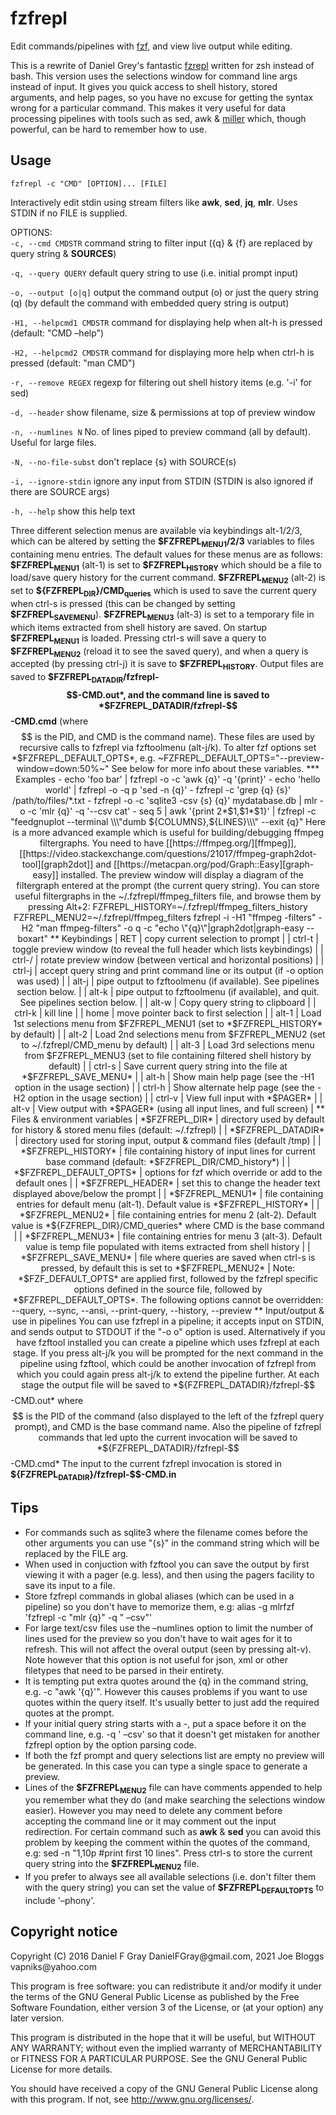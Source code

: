 * fzfrepl
Edit commands/pipelines with [[https://github.com/junegunn/fzf][fzf]], and view live output while editing.

This is a rewrite of Daniel Grey's fantastic [[https://github.com/DanielFGray/fzf-scripts/blob/master/fzrepl][fzrepl]] written for zsh instead of bash.
This version uses the selections window for command line args instead of input.
It gives you quick access to shell history, stored arguments, and help pages, so you have no excuse for getting the syntax wrong for a particular command.
This makes it very useful for data processing pipelines with tools such as sed, awk & [[https://github.com/johnkerl/miller][miller]] which, though powerful, can
be hard to remember how to use.
** Usage
~fzfrepl -c "CMD" [OPTION]... [FILE]~

Interactively edit stdin using stream filters like *awk*, *sed*, *jq*, *mlr*. Uses STDIN if no FILE is supplied. 

OPTIONS: \\

  ~-c, --cmd CMDSTR~        command string to filter input ({q} & {f} are replaced by query string & *SOURCES*)
  
  ~-q, --query QUERY~       default query string to use (i.e. initial prompt input)
  
  ~-o, --output [o|q]~      output the command output (o) or just the query string (q)
                            (by default the command with embedded query string is output)
  
  ~-H1, --helpcmd1 CMDSTR~  command for displaying help when alt-h is pressed (default: "CMD --help")
  
  ~-H2, --helpcmd2 CMDSTR~  command for displaying more help when ctrl-h is pressed (default: "man CMD")
  
  ~-r, --remove REGEX~      regexp for filtering out shell history items (e.g. '-i' for sed)

  ~-d, --header~            show filename, size & permissions at top of preview window
  
  ~-n, --numlines N~        No. of lines piped to preview command (all by default). Useful for large files.
  
  ~-N, --no-file-subst~     don't replace {s} with SOURCE(s)

  ~-i, --ignore-stdin~      ignore any input from STDIN (STDIN is also ignored if there are SOURCE args)
  
  ~-h, --help~              show this help text

Three different selection menus are available via keybindings alt-1/2/3, which can be
altered by setting the *$FZFREPL_MENU1/2/3* variables to files containing menu entries.
The default values for these menus are as follows:
 *$FZFREPL_MENU1* (alt-1) is set to *$FZFREPL_HISTORY* which should be a file to load/save query history
   for the current command.
 *$FZFREPL_MENU2* (alt-2) is set to *${FZFREPL_DIR}/CMD_queries* which is used to save the current query
   when ctrl-s is pressed (this can be changed by setting *$FZFREPL_SAVE_MENU*).
 *$FZFREPL_MENU3* (alt-3) is set to a temporary file in which items extracted from shell history are
   saved.
On startup *$FZFREPL_MENU1* is loaded. Pressing ctrl-s will save a query to *$FZFREPL_MENU2* (reload it
to see the saved query), and when a query is accepted (by pressing ctrl-j) it is save to *$FZFREPL_HISTORY*.
Output files are saved to *$FZFREPL_DATADIR/fzfrepl-$$-CMD.out*, and the command line is saved to
*$FZFREPL_DATADIR/fzfrepl-$$-CMD.cmd* (where $$ is the PID, and CMD is the command name). These files
are used by recursive calls to fzfrepl via fzftoolmenu (alt-j/k).
To alter fzf options set *$FZFREPL_DEFAULT_OPTS*, e.g. ~FZFREPL_DEFAULT_OPTS="--preview-window=down:50%~"
See below for more info about these variables.

*** Examples
 - echo 'foo bar' | fzfrepl -o -c 'awk {q}' -q '{print}'
 - echo 'hello world' | fzfrepl -o -q p 'sed -n {q}'
 - fzfrepl -c 'grep {q} {s}' /path/to/files/*.txt
 - fzfrepl -o -c 'sqlite3 -csv {s} {q}' mydatabase.db | mlr -o -c 'mlr {q}' -q '--csv cat'
 - seq 5 | awk '{print 2*$1,$1*$1}' | fzfrepl -c "feedgnuplot --terminal \\\"dumb ${COLUMNS},${LINES}\\\" --exit {q}"

Here is a more advanced example which is useful for building/debugging ffmpeg filtergraphs.
You need to have [[https://ffmpeg.org/][ffmpeg]], [[https://video.stackexchange.com/questions/21017/ffmpeg-graph2dot-tool][graph2dot]] and [[https://metacpan.org/pod/Graph::Easy][graph-easy]] installed.
The preview window will display a diagram of the filtergraph entered at the prompt (the current query string).
You can store useful filtergraphs in the ~/.fzfrepl/ffmpeg_filters file, and browse them by pressing Alt+2:

FZFREPL_HISTORY=~/.fzfrepl/ffmpeg_filters_history FZFREPL_MENU2=~/.fzfrepl/ffmpeg_filters fzfrepl -i -H1 "ffmpeg -filters" -H2 "man ffmpeg-filters" -o q -c "echo \"{q}\"|graph2dot|graph-easy --boxart"

** Keybindings
| RET    | copy current selection to prompt                                                                        |
| ctrl-t | toggle preview window (to reveal the full header which lists keybindings)                               |
| ctrl-/ | rotate preview window (between vertical and horizontal positions)                                       |
| ctrl-j | accept query string and print command line or its output (if -o option was used)                        |
| alt-j  | pipe output to fzftoolmenu (if available). See pipelines section below.                                 |
| alt-k  | pipe output to fzftoolmenu (if available), and quit. See pipelines section below.                       |
| alt-w  | Copy query string to clipboard                                                                          |
| ctrl-k | kill line                                                                                               |
| home   | move pointer back to first selection                                                                    |
| alt-1  | Load 1st selections menu from $FZFREPL_MENU1 (set to *$FZFREPL_HISTORY* by default)                     |
| alt-2  | Load 2nd selections menu from $FZFREPL_MENU2 (set to ~/.fzfrepl/CMD_menu by default)                    |
| alt-3  | Load 3rd selections menu from $FZFREPL_MENU3 (set to file containing filtered shell history by default) |
| ctrl-s | Save current query string into the file at *$FZFREPL_SAVE_MENU*                                         |
| alt-h  | Show main help page (see the -H1 option in the usage section)                                           |
| ctrl-h | Show alternate help page (see the -H2 option in the usage section)                                      |
| ctrl-v | View full input with *$PAGER*                                                                           |
| alt-v  | View output with *$PAGER* (using all input lines, and full screen)                                      |
** Files & environment variables
| *$FZFREPL_DIR*          | directory used by default for history & stored menu files (default: ~/.fzfrepl)                                          |
| *$FZFREPL_DATADIR*      | directory used for storing input, output & command files (default /tmp)                                                  |
| *$FZFREPL_HISTORY*      | file containing history of input lines for current base command (default: *$FZFREPL_DIR/CMD_history*)                    |
| *$FZFREPL_DEFAULT_OPTS* | options for fzf which override or add to the default ones                                                                |
| *$FZFREPL_HEADER*       | set this to change the header text displayed above/below the prompt                                                      |
| *$FZFREPL_MENU1*        | file containing entries for default menu (alt-1). Default value is *$FZFREPL_HISTORY*                                    |
| *$FZFREPL_MENU2*        | file containing entries for menu 2 (alt-2). Default value is *${FZFREPL_DIR}/CMD_queries* where CMD is the base command  |
| *$FZFREPL_MENU3*        | file containing entries for menu 3 (alt-3). Default value is temp file populated with items extracted from shell history |
| *$FZFREPL_SAVE_MENU*    | file where queries are saved when ctrl-s is pressed, by default this is set to *$FZFREPL_MENU2*                          |
Note: *$FZF_DEFAULT_OPTS* are applied first, followed by the fzfrepl specific options defined in the source file,
followed by *$FZFREPL_DEFAULT_OPTS*.
The following options cannot be overridden: --query, --sync, --ansi, --print-query, --history, --preview
** Input/output & use in pipelines
You can use fzfrepl in a pipeline; it accepts input on STDIN, and sends output to STDOUT if the "-o o" option is used.
Alternatively if you have fzftool installed you can create a pipeline which uses fzfrepl at each stage.
If you press alt-j/k you will be prompted for the next command in the pipeline using fzftool, which could be
another invocation of fzfrepl from which you could again press alt-j/k to extend the pipeline further.
At each stage the output file will be saved to *${FZFREPL_DATADIR}/fzfrepl-$$-CMD.out* where $$ is the PID of the
command (also displayed to the left of the fzfrepl query prompt), and CMD is the base command name.
Also the pipeline of fzfrepl commands that led upto the current invocation will be saved to *${FZFREPL_DATADIR}/fzfrepl-$$-CMD.cmd*
The input to the current fzfrepl invocation is stored in *${FZFREPL_DATADIR}/fzfrepl-$$-CMD.in*
** Tips
  - For commands such as sqlite3 where the filename comes before the other arguments you can use "{s}" in the
    command string which will be replaced by the FILE arg.
  - When used in conjuction with fzftool you can save the output by first viewing it with a pager (e.g. less),
    and then using the pagers facility to save its input to a file.
  - Store fzfrepl commands in global aliases (which can be used in a pipeline) so you don't have to memorize them,
    e.g: alias -g mlrfzf 'fzfrepl -c "mlr {q}" -q " --csv"'
  - For large text/csv files use the --numlines option to limit the number of lines used for the preview so you
    don't have to wait ages for it to refresh. This will not affect the overal output (seen by pressing alt-v).
    Note however that this option is not useful for json, xml or other filetypes that need to be parsed in their
    entirety.
  - It is tempting put extra quotes around the {q} in the command string, e.g. -c "awk '{q}'". However this causes
    problems if you want to use quotes within the query itself. It's usually better to just add the required quotes
    at the prompt.
  - If your initial query string starts with a -, put a space before it on the command line, e.g. -q ' --csv' so that
    it doesn't get mistaken for another fzfrepl option by the option parsing code.
  - If both the fzf prompt and query selections list are empty no preview will be generated.
    In this case you can type a single space to generate a preview.
  - Lines of the *$FZFREPL_MENU2* file can have comments appended to help you remember what they do (and make searching
    the selections window easier). However you may need to delete any comment before accepting the command line or it may
    comment out the input redirection. For certain command such as *awk* & *sed* you can avoid this problem by keeping the
    comment within the quotes of the command, e.g: sed -n "1,10p #print first 10 lines".
    Press ctrl-s to store the current query string into the *$FZFREPL_MENU2* file.
  - If you prefer to always see all available selections (i.e. don't filter them with the query string) you can set
    the value of *$FZFREPL_DEFAULT_OPTS* to include '--phony'.

** Copyright notice
Copyright (C) 2016 Daniel F Gray DanielFGray@gmail.com, 2021 Joe Bloggs vapniks@yahoo.com

This program is free software: you can redistribute it and/or modify it under the terms of the GNU General Public License as published by the Free Software Foundation, either version 3 of the License, or (at your option) any later version.

This program is distributed in the hope that it will be useful, but WITHOUT ANY WARRANTY; without even the implied warranty of MERCHANTABILITY or FITNESS FOR A PARTICULAR PURPOSE. See the GNU General Public License for more details.

You should have received a copy of the GNU General Public License along with this program. If not, see http://www.gnu.org/licenses/.   
